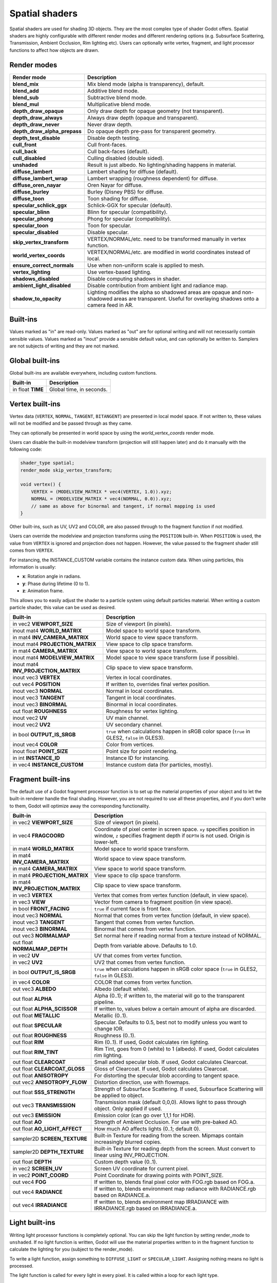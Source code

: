.. _doc_spatial_shader:

Spatial shaders
===============

Spatial shaders are used for shading 3D objects. They are the most complex type of shader Godot offers.
Spatial shaders are highly configurable with different render modes and different rendering options
(e.g. Subsurface Scattering, Transmission, Ambient Occlusion, Rim lighting etc). Users can optionally
write vertex, fragment, and light processor functions to affect how objects are drawn.

Render modes
^^^^^^^^^^^^

+---------------------------------+-----------------------------------------------------------------------+
| Render mode                     | Description                                                           |
+=================================+=======================================================================+
| **blend_mix**                   | Mix blend mode (alpha is transparency), default.                      |
+---------------------------------+-----------------------------------------------------------------------+
| **blend_add**                   | Additive blend mode.                                                  |
+---------------------------------+-----------------------------------------------------------------------+
| **blend_sub**                   | Subtractive blend mode.                                               |
+---------------------------------+-----------------------------------------------------------------------+
| **blend_mul**                   | Multiplicative blend mode.                                            |
+---------------------------------+-----------------------------------------------------------------------+
| **depth_draw_opaque**           | Only draw depth for opaque geometry (not transparent).                |
+---------------------------------+-----------------------------------------------------------------------+
| **depth_draw_always**           | Always draw depth (opaque and transparent).                           |
+---------------------------------+-----------------------------------------------------------------------+
| **depth_draw_never**            | Never draw depth.                                                     |
+---------------------------------+-----------------------------------------------------------------------+
| **depth_draw_alpha_prepass**    | Do opaque depth pre-pass for transparent geometry.                    |
+---------------------------------+-----------------------------------------------------------------------+
| **depth_test_disable**          | Disable depth testing.                                                |
+---------------------------------+-----------------------------------------------------------------------+
| **cull_front**                  | Cull front-faces.                                                     |
+---------------------------------+-----------------------------------------------------------------------+
| **cull_back**                   | Cull back-faces (default).                                            |
+---------------------------------+-----------------------------------------------------------------------+
| **cull_disabled**               | Culling disabled (double sided).                                      |
+---------------------------------+-----------------------------------------------------------------------+
| **unshaded**                    | Result is just albedo. No lighting/shading happens in material.       |
+---------------------------------+-----------------------------------------------------------------------+
| **diffuse_lambert**             | Lambert shading for diffuse (default).                                |
+---------------------------------+-----------------------------------------------------------------------+
| **diffuse_lambert_wrap**        | Lambert wrapping (roughness dependent) for diffuse.                   |
+---------------------------------+-----------------------------------------------------------------------+
| **diffuse_oren_nayar**          | Oren Nayar for diffuse.                                               |
+---------------------------------+-----------------------------------------------------------------------+
| **diffuse_burley**              | Burley (Disney PBS) for diffuse.                                      |
+---------------------------------+-----------------------------------------------------------------------+
| **diffuse_toon**                | Toon shading for diffuse.                                             |
+---------------------------------+-----------------------------------------------------------------------+
| **specular_schlick_ggx**        | Schlick-GGX for specular (default).                                   |
+---------------------------------+-----------------------------------------------------------------------+
| **specular_blinn**              | Blinn for specular (compatibility).                                   |
+---------------------------------+-----------------------------------------------------------------------+
| **specular_phong**              | Phong for specular (compatibility).                                   |
+---------------------------------+-----------------------------------------------------------------------+
| **specular_toon**               | Toon for specular.                                                    |
+---------------------------------+-----------------------------------------------------------------------+
| **specular_disabled**           | Disable specular.                                                     |
+---------------------------------+-----------------------------------------------------------------------+
| **skip_vertex_transform**       | VERTEX/NORMAL/etc. need to be transformed manually in vertex function.|
+---------------------------------+-----------------------------------------------------------------------+
| **world_vertex_coords**         | VERTEX/NORMAL/etc. are modified in world coordinates instead of local.|
+---------------------------------+-----------------------------------------------------------------------+
| **ensure_correct_normals**      | Use when non-uniform scale is applied to mesh.                        |
+---------------------------------+-----------------------------------------------------------------------+
| **vertex_lighting**             | Use vertex-based lighting.                                            |
+---------------------------------+-----------------------------------------------------------------------+
| **shadows_disabled**            | Disable computing shadows in shader.                                  |
+---------------------------------+-----------------------------------------------------------------------+
| **ambient_light_disabled**      | Disable contribution from ambient light and radiance map.             |
+---------------------------------+-----------------------------------------------------------------------+
| **shadow_to_opacity**           | Lighting modifies the alpha so shadowed areas are opaque and          |
|                                 | non-shadowed areas are transparent. Useful for overlaying shadows onto|
|                                 | a camera feed in AR.                                                  |
+---------------------------------+-----------------------------------------------------------------------+

Built-ins
^^^^^^^^^

Values marked as "in" are read-only. Values marked as "out" are for optional writing and will
not necessarily contain sensible values. Values marked as "inout" provide a sensible default
value, and can optionally be written to. Samplers are not subjects of writing and they are
not marked.

Global built-ins
^^^^^^^^^^^^^^^^

Global built-ins are available everywhere, including custom functions.

+-------------------+--------------------------+
| Built-in          | Description              |
+===================+==========================+
| in float **TIME** | Global time, in seconds. |
+-------------------+--------------------------+

Vertex built-ins
^^^^^^^^^^^^^^^^

Vertex data (``VERTEX``, ``NORMAL``, ``TANGENT``, ``BITANGENT``) are presented in local
model space. If not written to, these values will not be modified and be passed through
as they came.

They can optionally be presented in world space by using the *world_vertex_coords* render mode.

Users can disable the built-in modelview transform (projection will still happen later) and do
it manually with the following code:

.. code-block:: glsl

    shader_type spatial;
    render_mode skip_vertex_transform;

    void vertex() {
        VERTEX = (MODELVIEW_MATRIX * vec4(VERTEX, 1.0)).xyz;
        NORMAL = (MODELVIEW_MATRIX * vec4(NORMAL, 0.0)).xyz;
        // same as above for binormal and tangent, if normal mapping is used
    }

Other built-ins, such as UV, UV2 and COLOR, are also passed through to the fragment function if not modified.

Users can override the modelview and projection transforms using the ``POSITION`` built-in. When ``POSITION`` is used,
the value from ``VERTEX`` is ignored and projection does not happen. However, the value passed to the fragment shader
still comes from ``VERTEX``.

For instancing, the INSTANCE_CUSTOM variable contains the instance custom data. When using particles, this information
is usually:

* **x**: Rotation angle in radians.
* **y**: Phase during lifetime (0 to 1).
* **z**: Animation frame.

This allows you to easily adjust the shader to a particle system using default particles material. When writing a custom particle
shader, this value can be used as desired.

+--------------------------------------+-------------------------------------------------------+
| Built-in                             | Description                                           |
+======================================+=======================================================+
| in vec2 **VIEWPORT_SIZE**            | Size of viewport (in pixels).                         |
+--------------------------------------+-------------------------------------------------------+
| inout mat4 **WORLD_MATRIX**          | Model space to world space transform.                 |
+--------------------------------------+-------------------------------------------------------+
| in mat4 **INV_CAMERA_MATRIX**        | World space to view space transform.                  |
+--------------------------------------+-------------------------------------------------------+
| inout mat4 **PROJECTION_MATRIX**     | View space to clip space transform.                   |
+--------------------------------------+-------------------------------------------------------+
| in mat4 **CAMERA_MATRIX**            | View space to world space transform.                  |
+--------------------------------------+-------------------------------------------------------+
| inout mat4 **MODELVIEW_MATRIX**      | Model space to view space transform (use if possible).|
+--------------------------------------+-------------------------------------------------------+
| inout mat4 **INV_PROJECTION_MATRIX** | Clip space to view space transform.                   |
+--------------------------------------+-------------------------------------------------------+
| inout vec3 **VERTEX**                | Vertex in local coordinates.                          |
+--------------------------------------+-------------------------------------------------------+
| out vec4  **POSITION**               | If written to, overrides final vertex position.       |
+--------------------------------------+-------------------------------------------------------+
| inout vec3 **NORMAL**                | Normal in local coordinates.                          |
+--------------------------------------+-------------------------------------------------------+
| inout vec3 **TANGENT**               | Tangent in local coordinates.                         |
+--------------------------------------+-------------------------------------------------------+
| inout vec3 **BINORMAL**              | Binormal in local coordinates.                        |
+--------------------------------------+-------------------------------------------------------+
| out float **ROUGHNESS**              | Roughness for vertex lighting.                        |
+--------------------------------------+-------------------------------------------------------+
| inout vec2 **UV**                    | UV main channel.                                      |
+--------------------------------------+-------------------------------------------------------+
| inout vec2 **UV2**                   | UV secondary channel.                                 |
+--------------------------------------+-------------------------------------------------------+
| in bool **OUTPUT_IS_SRGB**           | ``true`` when calculations happen in sRGB color space |
|                                      | (``true`` in GLES2, ``false`` in GLES3).              |
+--------------------------------------+-------------------------------------------------------+
| inout vec4 **COLOR**                 | Color from vertices.                                  |
+--------------------------------------+-------------------------------------------------------+
| inout float **POINT_SIZE**           | Point size for point rendering.                       |
+--------------------------------------+-------------------------------------------------------+
| in int **INSTANCE_ID**               | Instance ID for instancing.                           |
+--------------------------------------+-------------------------------------------------------+
| in vec4 **INSTANCE_CUSTOM**          | Instance custom data (for particles, mostly).         |
+--------------------------------------+-------------------------------------------------------+

Fragment built-ins
^^^^^^^^^^^^^^^^^^

The default use of a Godot fragment processor function is to set up the material properties of your object
and to let the built-in renderer handle the final shading. However, you are not required to use all
these properties, and if you don't write to them, Godot will optimize away the corresponding functionality.

+-----------------------------------+--------------------------------------------------------------------------------------------------+
| Built-in                          | Description                                                                                      |
+===================================+==================================================================================================+
| in vec2 **VIEWPORT_SIZE**         | Size of viewport (in pixels).                                                                    |
+-----------------------------------+--------------------------------------------------------------------------------------------------+
| in vec4 **FRAGCOORD**             | Coordinate of pixel center in screen space. ``xy`` specifies  position in window, ``z``          |
|                                   | specifies fragment depth if ``DEPTH`` is not used. Origin is lower-left.                         |
+-----------------------------------+--------------------------------------------------------------------------------------------------+
| in mat4 **WORLD_MATRIX**          | Model space to world space transform.                                                            |
+-----------------------------------+--------------------------------------------------------------------------------------------------+
| in mat4 **INV_CAMERA_MATRIX**     | World space to view space transform.                                                             |
+-----------------------------------+--------------------------------------------------------------------------------------------------+
| in mat4 **CAMERA_MATRIX**         | View space to world space transform.                                                             |
+-----------------------------------+--------------------------------------------------------------------------------------------------+
| in mat4 **PROJECTION_MATRIX**     | View space to clip space transform.                                                              |
+-----------------------------------+--------------------------------------------------------------------------------------------------+
| in mat4 **INV_PROJECTION_MATRIX** | Clip space to view space transform.                                                              |
+-----------------------------------+--------------------------------------------------------------------------------------------------+
| in vec3 **VERTEX**                | Vertex that comes from vertex function (default, in view space).                                 |
+-----------------------------------+--------------------------------------------------------------------------------------------------+
| in vec3 **VIEW**                  | Vector from camera to fragment position (in view space).                                         |
+-----------------------------------+--------------------------------------------------------------------------------------------------+
| in bool **FRONT_FACING**          | ``true`` if current face is front face.                                                          |
+-----------------------------------+--------------------------------------------------------------------------------------------------+
| inout vec3 **NORMAL**             | Normal that comes from vertex function (default, in view space).                                 |
+-----------------------------------+--------------------------------------------------------------------------------------------------+
| inout vec3 **TANGENT**            | Tangent that comes from vertex function.                                                         |
+-----------------------------------+--------------------------------------------------------------------------------------------------+
| inout vec3 **BINORMAL**           | Binormal that comes from vertex function.                                                        |
+-----------------------------------+--------------------------------------------------------------------------------------------------+
| out vec3 **NORMALMAP**            | Set normal here if reading normal from a texture instead of NORMAL.                              |
+-----------------------------------+--------------------------------------------------------------------------------------------------+
| out float **NORMALMAP_DEPTH**     | Depth from variable above. Defaults to 1.0.                                                      |
+-----------------------------------+--------------------------------------------------------------------------------------------------+
| in vec2 **UV**                    | UV that comes from vertex function.                                                              |
+-----------------------------------+--------------------------------------------------------------------------------------------------+
| in vec2 **UV2**                   | UV2 that comes from vertex function.                                                             |
+-----------------------------------+--------------------------------------------------------------------------------------------------+
| in bool **OUTPUT_IS_SRGB**        | ``true`` when calculations happen in sRGB color space (``true`` in GLES2, ``false`` in GLES3).   |
+-----------------------------------+--------------------------------------------------------------------------------------------------+
| in vec4 **COLOR**                 | COLOR that comes from vertex function.                                                           |
+-----------------------------------+--------------------------------------------------------------------------------------------------+
| out vec3 **ALBEDO**               | Albedo (default white).                                                                          |
+-----------------------------------+--------------------------------------------------------------------------------------------------+
| out float **ALPHA**               | Alpha (0..1); if written to, the material will go to the transparent pipeline.                   |
+-----------------------------------+--------------------------------------------------------------------------------------------------+
| out float **ALPHA_SCISSOR**       | If written to, values below a certain amount of alpha are discarded.                             |
+-----------------------------------+--------------------------------------------------------------------------------------------------+
| out float **METALLIC**            | Metallic (0..1).                                                                                 |
+-----------------------------------+--------------------------------------------------------------------------------------------------+
| out float **SPECULAR**            | Specular. Defaults to 0.5, best not to modify unless you want to change IOR.                     |
+-----------------------------------+--------------------------------------------------------------------------------------------------+
| out float **ROUGHNESS**           | Roughness (0..1).                                                                                |
+-----------------------------------+--------------------------------------------------------------------------------------------------+
| out float **RIM**                 | Rim (0..1). If used, Godot calculates rim lighting.                                              |
+-----------------------------------+--------------------------------------------------------------------------------------------------+
| out float **RIM_TINT**            | Rim Tint, goes from 0 (white) to 1 (albedo). If used, Godot calculates rim lighting.             |
+-----------------------------------+--------------------------------------------------------------------------------------------------+
| out float **CLEARCOAT**           | Small added specular blob. If used, Godot calculates Clearcoat.                                  |
+-----------------------------------+--------------------------------------------------------------------------------------------------+
| out float **CLEARCOAT_GLOSS**     | Gloss of Clearcoat. If used, Godot calculates Clearcoat.                                         |
+-----------------------------------+--------------------------------------------------------------------------------------------------+
| out float **ANISOTROPY**          | For distorting the specular blob according to tangent space.                                     |
+-----------------------------------+--------------------------------------------------------------------------------------------------+
| out vec2 **ANISOTROPY_FLOW**      | Distortion direction, use with flowmaps.                                                         |
+-----------------------------------+--------------------------------------------------------------------------------------------------+
| out float **SSS_STRENGTH**        | Strength of Subsurface Scattering. If used, Subsurface Scattering will be applied to object.     |
+-----------------------------------+--------------------------------------------------------------------------------------------------+
| out vec3 **TRANSMISSION**         | Transmission mask (default 0,0,0). Allows light to pass through object. Only applied if used.    |
+-----------------------------------+--------------------------------------------------------------------------------------------------+
| out vec3 **EMISSION**             | Emission color (can go over 1,1,1 for HDR).                                                      |
+-----------------------------------+--------------------------------------------------------------------------------------------------+
| out float **AO**                  | Strength of Ambient Occlusion. For use with pre-baked AO.                                        |
+-----------------------------------+--------------------------------------------------------------------------------------------------+
| out float **AO_LIGHT_AFFECT**     | How much AO affects lights (0..1; default 0).                                                    |
+-----------------------------------+--------------------------------------------------------------------------------------------------+
| sampler2D **SCREEN_TEXTURE**      | Built-in Texture for reading from the screen. Mipmaps contain increasingly blurred copies.       |
+-----------------------------------+--------------------------------------------------------------------------------------------------+
| sampler2D **DEPTH_TEXTURE**       | Built-in Texture for reading depth from the screen. Must convert to linear using INV_PROJECTION. |
+-----------------------------------+--------------------------------------------------------------------------------------------------+
| out float **DEPTH**               | Custom depth value (0..1).                                                                       |
+-----------------------------------+--------------------------------------------------------------------------------------------------+
| in vec2 **SCREEN_UV**             | Screen UV coordinate for current pixel.                                                          |
+-----------------------------------+--------------------------------------------------------------------------------------------------+
| in vec2 **POINT_COORD**           | Point Coordinate for drawing points with POINT_SIZE.                                             |
+-----------------------------------+--------------------------------------------------------------------------------------------------+
| out vec4 **FOG**                  | If written to, blends final pixel color with FOG.rgb based on FOG.a.                             |
+-----------------------------------+--------------------------------------------------------------------------------------------------+
| out vec4 **RADIANCE**             | If written to, blends environment map radiance with RADIANCE.rgb based on RADIANCE.a.            |
+-----------------------------------+--------------------------------------------------------------------------------------------------+
| out vec4 **IRRADIANCE**           | If written to, blends environment map IRRADIANCE with IRRADIANCE.rgb based on IRRADIANCE.a.      |
+-----------------------------------+--------------------------------------------------------------------------------------------------+

Light built-ins
^^^^^^^^^^^^^^^

Writing light processor functions is completely optional. You can skip the light function by setting
render_mode to ``unshaded``. If no light function is written, Godot will use the material
properties written to in the fragment function to calculate the lighting for you (subject to
the render_mode).

To write a light function, assign something to ``DIFFUSE_LIGHT`` or ``SPECULAR_LIGHT``. Assigning nothing
means no light is processed.

The light function is called for every light in every pixel. It is called within a loop for
each light type.

Below is an example of a custom light function using a Lambertian lighting model:

.. code-block:: glsl

    void light() {
        DIFFUSE_LIGHT += clamp(dot(NORMAL, LIGHT), 0.0, 1.0) * ATTENUATION * ALBEDO;
    }

If you want the lights to add together, add the light contribution to ``DIFFUSE_LIGHT`` using ``+=``, rather than overwriting it.

.. warning::

    The ``light()`` function won't be run if the ``vertex_lighting`` render mode
    is enabled, or if
    **Rendering > Quality > Shading > Force Vertex Shading** is enabled in the
    Project Settings. (It's enabled by default on mobile platforms.)

+-----------------------------------+-----------------------------------------------------+
| Built-in                          | Description                                         |
+===================================+=====================================================+
| in float **TIME**                 | Elapsed total time in seconds.                      |
+-----------------------------------+-----------------------------------------------------+
| in vec2 **VIEWPORT_SIZE**         | Size of viewport (in pixels).                       |
+-----------------------------------+-----------------------------------------------------+
| in vec4 **FRAGCOORD**             | Coordinate of pixel center in screen space.         |
|                                   | ``xy`` specifies position in window, ``z``          |
|                                   | specifies fragment depth if ``DEPTH`` is not used.  |
|                                   | Origin is lower-left.                               |
+-----------------------------------+-----------------------------------------------------+
| in mat4 **WORLD_MATRIX**          | Model space to world space transform.               |
+-----------------------------------+-----------------------------------------------------+
| in mat4 **INV_CAMERA_MATRIX**     | World space to view space transform.                |
+-----------------------------------+-----------------------------------------------------+
| in mat4 **CAMERA_MATRIX**         | View space to world space transform.                |
+-----------------------------------+-----------------------------------------------------+
| in mat4 **PROJECTION_MATRIX**     | View space to clip space transform.                 |
+-----------------------------------+-----------------------------------------------------+
| in mat4 **INV_PROJECTION_MATRIX** | Clip space to view space transform.                 |
+-----------------------------------+-----------------------------------------------------+
| in vec3 **NORMAL**                | Normal vector, in view space.                       |
+-----------------------------------+-----------------------------------------------------+
| in vec2 **UV**                    | UV that comes from vertex function.                 |
+-----------------------------------+-----------------------------------------------------+
| in vec2 **UV2**                   | UV2 that comes from vertex function.                |
+-----------------------------------+-----------------------------------------------------+
| in vec3 **VIEW**                  | View vector, in view space.                         |
+-----------------------------------+-----------------------------------------------------+
| in vec3 **LIGHT**                 | Light Vector, in view space.                        |
+-----------------------------------+-----------------------------------------------------+
| in vec3 **ATTENUATION**           | Attenuation based on distance or shadow.            |
+-----------------------------------+-----------------------------------------------------+
| in bool **OUTPUT_IS_SRGB**        | ``true`` when calculations happen in sRGB color     |
|                                   | space (``true`` in GLES2, ``false`` in GLES3).      |
+-----------------------------------+-----------------------------------------------------+
| in vec3 **ALBEDO**                | Base albedo.                                        |
+-----------------------------------+-----------------------------------------------------+
| in vec3 **LIGHT_COLOR**           | Color of light multiplied by energy.                |
+-----------------------------------+-----------------------------------------------------+
| out float **ALPHA**               | Alpha (0..1); if written to, the material will go   |
|                                   | to the transparent pipeline.                        |
+-----------------------------------+-----------------------------------------------------+
| in float **METALLIC**             | Metallic.                                           |
+-----------------------------------+-----------------------------------------------------+
| in float **ROUGHNESS**            | Roughness.                                          |
+-----------------------------------+-----------------------------------------------------+
| in vec3 **TRANSMISSION**          | Transmission mask from fragment function.           |
+-----------------------------------+-----------------------------------------------------+
| out vec3 **DIFFUSE_LIGHT**        | Diffuse light result.                               |
+-----------------------------------+-----------------------------------------------------+
| out vec3 **SPECULAR_LIGHT**       | Specular light result.                              |
+-----------------------------------+-----------------------------------------------------+
